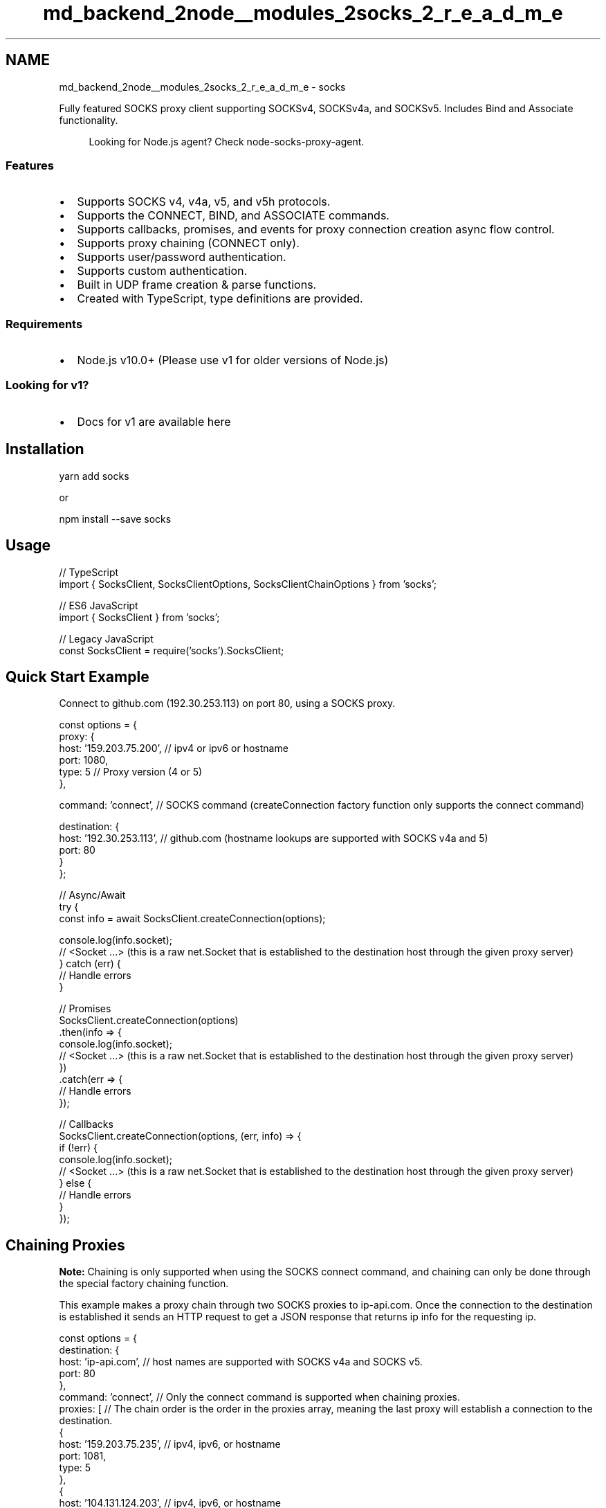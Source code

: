 .TH "md_backend_2node__modules_2socks_2_r_e_a_d_m_e" 3 "My Project" \" -*- nroff -*-
.ad l
.nh
.SH NAME
md_backend_2node__modules_2socks_2_r_e_a_d_m_e \- socks \fR\fP \fR\fP 
.PP
 Fully featured SOCKS proxy client supporting SOCKSv4, SOCKSv4a, and SOCKSv5\&. Includes Bind and Associate functionality\&.
.PP
.RS 4
Looking for Node\&.js agent? Check \fRnode-socks-proxy-agent\fP\&. 
.RE
.PP
.SS "Features"
.IP "\(bu" 2
Supports SOCKS v4, v4a, v5, and v5h protocols\&.
.IP "\(bu" 2
Supports the CONNECT, BIND, and ASSOCIATE commands\&.
.IP "\(bu" 2
Supports callbacks, promises, and events for proxy connection creation async flow control\&.
.IP "\(bu" 2
Supports proxy chaining (CONNECT only)\&.
.IP "\(bu" 2
Supports user/password authentication\&.
.IP "\(bu" 2
Supports custom authentication\&.
.IP "\(bu" 2
Built in UDP frame creation & parse functions\&.
.IP "\(bu" 2
Created with TypeScript, type definitions are provided\&.
.PP
.SS "Requirements"
.IP "\(bu" 2
Node\&.js v10\&.0+ (Please use \fRv1\fP for older versions of Node\&.js)
.PP
.SS "Looking for v1?"
.IP "\(bu" 2
Docs for v1 are available \fRhere\fP
.PP
.SH "Installation"
.PP
\fRyarn add socks\fP
.PP
or
.PP
\fRnpm install --save socks\fP
.SH "Usage"
.PP
.PP
.nf
// TypeScript
import { SocksClient, SocksClientOptions, SocksClientChainOptions } from 'socks';

// ES6 JavaScript
import { SocksClient } from 'socks';

// Legacy JavaScript
const SocksClient = require('socks')\&.SocksClient;
.fi
.PP
.SH "Quick Start Example"
.PP
Connect to github\&.com (192\&.30\&.253\&.113) on port 80, using a SOCKS proxy\&.
.PP
.PP
.nf
const options = {
  proxy: {
    host: '159\&.203\&.75\&.200', // ipv4 or ipv6 or hostname
    port: 1080,
    type: 5 // Proxy version (4 or 5)
  },

  command: 'connect', // SOCKS command (createConnection factory function only supports the connect command)

  destination: {
    host: '192\&.30\&.253\&.113', // github\&.com (hostname lookups are supported with SOCKS v4a and 5)
    port: 80
  }
};

// Async/Await
try {
  const info = await SocksClient\&.createConnection(options);

  console\&.log(info\&.socket);
  // <Socket \&.\&.\&.>  (this is a raw net\&.Socket that is established to the destination host through the given proxy server)
} catch (err) {
  // Handle errors
}

// Promises
SocksClient\&.createConnection(options)
\&.then(info => {
  console\&.log(info\&.socket);
  // <Socket \&.\&.\&.>  (this is a raw net\&.Socket that is established to the destination host through the given proxy server)
})
\&.catch(err => {
  // Handle errors
});

// Callbacks
SocksClient\&.createConnection(options, (err, info) => {
  if (!err) {
    console\&.log(info\&.socket);
    // <Socket \&.\&.\&.>  (this is a raw net\&.Socket that is established to the destination host through the given proxy server)
  } else {
    // Handle errors
  }
});
.fi
.PP
.SH "Chaining Proxies"
.PP
\fBNote:\fP Chaining is only supported when using the SOCKS connect command, and chaining can only be done through the special factory chaining function\&.
.PP
This example makes a proxy chain through two SOCKS proxies to ip-api\&.com\&. Once the connection to the destination is established it sends an HTTP request to get a JSON response that returns ip info for the requesting ip\&.
.PP
.PP
.nf
const options = {
  destination: {
    host: 'ip\-api\&.com', // host names are supported with SOCKS v4a and SOCKS v5\&.
    port: 80
  },
  command: 'connect', // Only the connect command is supported when chaining proxies\&.
  proxies: [ // The chain order is the order in the proxies array, meaning the last proxy will establish a connection to the destination\&.
    {
      host: '159\&.203\&.75\&.235', // ipv4, ipv6, or hostname
      port: 1081,
      type: 5
    },
    {
      host: '104\&.131\&.124\&.203', // ipv4, ipv6, or hostname
      port: 1081,
      type: 5
    }
  ]
}

// Async/Await
try {
  const info = await SocksClient\&.createConnectionChain(options);

  console\&.log(info\&.socket);
  // <Socket \&.\&.\&.>  (this is a raw net\&.Socket that is established to the destination host through the given proxy servers)

  console\&.log(info\&.socket\&.remoteAddress) // The remote address of the returned socket is the first proxy in the chain\&.
  // 159\&.203\&.75\&.235

  info\&.socket\&.write('GET /json HTTP/1\&.1\\nHost: ip\-api\&.com\\n\\n');
  info\&.socket\&.on('data', (data) => {
    console\&.log(data\&.toString()); // ip\-api\&.com sees that the last proxy in the chain (104\&.131\&.124\&.203) is connected to it\&.
    /*
      HTTP/1\&.1 200 OK
      Access\-Control\-Allow\-Origin: *
      Content\-Type: application/json; charset=utf\-8
      Date: Sun, 24 Dec 2017 03:47:51 GMT
      Content\-Length: 300

      {
        "as":"AS14061 Digital Ocean, Inc\&.",
        "city":"Clifton",
        "country":"United States",
        "countryCode":"US",
        "isp":"Digital Ocean",
        "lat":40\&.8326,
        "lon":\-74\&.1307,
        "org":"Digital Ocean",
        "query":"104\&.131\&.124\&.203",
        "region":"NJ",
        "regionName":"New Jersey",
        "status":"success",
        "timezone":"America/New_York",
        "zip":"07014"
      }
    */
  });
} catch (err) {
  // Handle errors
}

// Promises
SocksClient\&.createConnectionChain(options)
\&.then(info => {
  console\&.log(info\&.socket);
  // <Socket \&.\&.\&.>  (this is a raw net\&.Socket that is established to the destination host through the given proxy server)

  console\&.log(info\&.socket\&.remoteAddress) // The remote address of the returned socket is the first proxy in the chain\&.
  // 159\&.203\&.75\&.235

  info\&.socket\&.write('GET /json HTTP/1\&.1\\nHost: ip\-api\&.com\\n\\n');
  info\&.socket\&.on('data', (data) => {
    console\&.log(data\&.toString()); // ip\-api\&.com sees that the last proxy in the chain (104\&.131\&.124\&.203) is connected to it\&.
    /*
      HTTP/1\&.1 200 OK
      Access\-Control\-Allow\-Origin: *
      Content\-Type: application/json; charset=utf\-8
      Date: Sun, 24 Dec 2017 03:47:51 GMT
      Content\-Length: 300

      {
        "as":"AS14061 Digital Ocean, Inc\&.",
        "city":"Clifton",
        "country":"United States",
        "countryCode":"US",
        "isp":"Digital Ocean",
        "lat":40\&.8326,
        "lon":\-74\&.1307,
        "org":"Digital Ocean",
        "query":"104\&.131\&.124\&.203",
        "region":"NJ",
        "regionName":"New Jersey",
        "status":"success",
        "timezone":"America/New_York",
        "zip":"07014"
      }
    */
  });
})
\&.catch(err => {
  // Handle errors
});

// Callbacks
SocksClient\&.createConnectionChain(options, (err, info) => {
  if (!err) {
    console\&.log(info\&.socket);
    // <Socket \&.\&.\&.>  (this is a raw net\&.Socket that is established to the destination host through the given proxy server)

    console\&.log(info\&.socket\&.remoteAddress) // The remote address of the returned socket is the first proxy in the chain\&.
  // 159\&.203\&.75\&.235

  info\&.socket\&.write('GET /json HTTP/1\&.1\\nHost: ip\-api\&.com\\n\\n');
  info\&.socket\&.on('data', (data) => {
    console\&.log(data\&.toString()); // ip\-api\&.com sees that the last proxy in the chain (104\&.131\&.124\&.203) is connected to it\&.
    /*
      HTTP/1\&.1 200 OK
      Access\-Control\-Allow\-Origin: *
      Content\-Type: application/json; charset=utf\-8
      Date: Sun, 24 Dec 2017 03:47:51 GMT
      Content\-Length: 300

      {
        "as":"AS14061 Digital Ocean, Inc\&.",
        "city":"Clifton",
        "country":"United States",
        "countryCode":"US",
        "isp":"Digital Ocean",
        "lat":40\&.8326,
        "lon":\-74\&.1307,
        "org":"Digital Ocean",
        "query":"104\&.131\&.124\&.203",
        "region":"NJ",
        "regionName":"New Jersey",
        "status":"success",
        "timezone":"America/New_York",
        "zip":"07014"
      }
    */
  });
  } else {
    // Handle errors
  }
});
.fi
.PP
.SH "Bind Example (TCP Relay)"
.PP
When the bind command is sent to a SOCKS v4/v5 proxy server, the proxy server starts listening on a new TCP port and the proxy relays then remote host information back to the client\&. When another remote client connects to the proxy server on this port the SOCKS proxy sends a notification that an incoming connection has been accepted to the initial client and a full duplex stream is now established to the initial client and the client that connected to that special port\&.
.PP
.PP
.nf
const options = {
  proxy: {
    host: '159\&.203\&.75\&.235', // ipv4, ipv6, or hostname
    port: 1081,
    type: 5
  },

  command: 'bind',

  // When using BIND, the destination should be the remote client that is expected to connect to the SOCKS proxy\&. Using 0\&.0\&.0\&.0 makes the Proxy accept any incoming connection on that port\&.
  destination: {
    host: '0\&.0\&.0\&.0',
    port: 0
  }
};

// Creates a new SocksClient instance\&.
const client = new SocksClient(options);

// When the SOCKS proxy has bound a new port and started listening, this event is fired\&.
client\&.on('bound', info => {
  console\&.log(info\&.remoteHost);
  /*
  {
    host: "159\&.203\&.75\&.235",
    port: 57362
  }
  */
});

// When a client connects to the newly bound port on the SOCKS proxy, this event is fired\&.
client\&.on('established', info => {
  // info\&.remoteHost is the remote address of the client that connected to the SOCKS proxy\&.
  console\&.log(info\&.remoteHost);
  /*
    host: 67\&.171\&.34\&.23,
    port: 49823
  */

  console\&.log(info\&.socket);
  // <Socket \&.\&.\&.>  (This is a raw net\&.Socket that is a connection between the initial client and the remote client that connected to the proxy)

  // Handle received data\&.\&.\&.
  info\&.socket\&.on('data', data => {
    console\&.log('recv', data);
  });
});

// An error occurred trying to establish this SOCKS connection\&.
client\&.on('error', err => {
  console\&.error(err);
});

// Start connection to proxy
client\&.connect();
.fi
.PP
.SH "Associate Example (UDP Relay)"
.PP
When the associate command is sent to a SOCKS v5 proxy server, it sets up a UDP relay that allows the client to send UDP packets to a remote host through the proxy server, and also receive UDP packet responses back through the proxy server\&.
.PP
.PP
.nf
const options = {
  proxy: {
    host: '159\&.203\&.75\&.235', // ipv4, ipv6, or hostname
    port: 1081,
    type: 5
  },

  command: 'associate',

  // When using associate, the destination should be the remote client that is expected to send UDP packets to the proxy server to be forwarded\&. This should be your local ip, or optionally the wildcard address (0\&.0\&.0\&.0)  UDP Client <\-> Proxy <\-> UDP Client
  destination: {
    host: '0\&.0\&.0\&.0',
    port: 0
  }
};

// Create a local UDP socket for sending packets to the proxy\&.
const udpSocket = dgram\&.createSocket('udp4');
udpSocket\&.bind();

// Listen for incoming UDP packets from the proxy server\&.
udpSocket\&.on('message', (message, rinfo) => {
  console\&.log(SocksClient\&.parseUDPFrame(message));
  /*
  { frameNumber: 0,
    remoteHost: { host: '165\&.227\&.108\&.231', port: 4444 }, // The remote host that replied with a UDP packet
    data: <Buffer 74 65 73 74 0a> // The data
  }
  */
});

let client = new SocksClient(associateOptions);

// When the UDP relay is established, this event is fired and includes the UDP relay port to send data to on the proxy server\&.
client\&.on('established', info => {
  console\&.log(info\&.remoteHost);
  /*
    {
      host: '159\&.203\&.75\&.235',
      port: 44711
    }
  */

  // Send 'hello' to 165\&.227\&.108\&.231:4444
  const packet = SocksClient\&.createUDPFrame({
    remoteHost: { host: '165\&.227\&.108\&.231', port: 4444 },
    data: Buffer\&.from(line)
  });
  udpSocket\&.send(packet, info\&.remoteHost\&.port, info\&.remoteHost\&.host);
});

// Start connection
client\&.connect();
.fi
.PP
.PP
\fBNote:\fP The associate TCP connection to the proxy must remain open for the UDP relay to work\&.
.SH "Additional Examples"
.PP
\fBDocumentation\fP
.SH "Migrating from v1"
.PP
Looking for a guide to migrate from v1? Look \fBhere\fP
.SH "Api Reference:"
.PP
\fBNote:\fP socks includes full TypeScript definitions\&. These can even be used without using TypeScript as most IDEs (such as VS Code) will use these type definition files for auto completion intellisense even in JavaScript files\&.
.PP
.IP "\(bu" 2
Class: SocksClient
.IP "  \(bu" 4
\fBnew SocksClient(options[, callback])\fP
.IP "  \(bu" 4
\fBClass Method: SocksClient\&.createConnection(options[, callback])\fP
.IP "  \(bu" 4
\fBClass Method: SocksClient\&.createConnectionChain(options[, callback])\fP
.IP "  \(bu" 4
\fBClass Method: SocksClient\&.createUDPFrame(options)\fP
.IP "  \(bu" 4
\fBClass Method: SocksClient\&.parseUDPFrame(data)\fP
.IP "  \(bu" 4
\fBEvent: 'error'\fP
.IP "  \(bu" 4
\fBEvent: 'bound'\fP
.IP "  \(bu" 4
\fBEvent: 'established'\fP
.IP "  \(bu" 4
\fBclient\&.connect()\fP
.IP "  \(bu" 4
\fBclient\&.socksClientOptions\fP
.PP

.PP
.SS "SocksClient"
SocksClient establishes SOCKS proxy connections to remote destination hosts\&. These proxy connections are fully transparent to the server and once established act as full duplex streams\&. SOCKS v4, v4a, v5, and v5h are supported, as well as the connect, bind, and associate commands\&.
.PP
SocksClient supports creating connections using callbacks, promises, and async/await flow control using two static factory functions createConnection and createConnectionChain\&. It also internally extends EventEmitter which results in allowing event handling based async flow control\&.
.PP
\fBSOCKS Compatibility Table\fP
.PP
Note: When using 4a please specify type: 4, and when using 5h please specify type 5\&.
.PP
Socks Version   TCP   UDP   IPv4   IPv6   Hostname    SOCKS v4   ✅   ❌   ✅   ❌   ❌    SOCKS v4a   ✅   ❌   ✅   ❌   ✅    SOCKS v5 (includes v5h)   ✅   ✅   ✅   ✅   ✅   
.SS "new SocksClient(options)"
.IP "\(bu" 2
\fRoptions\fP {SocksClientOptions} - An object describing the SOCKS proxy to use, the command to send and establish, and the destination host to connect to\&.
.PP
.SS "SocksClientOptions"
.PP
.nf
{
  proxy: {
    host: '159\&.203\&.75\&.200', // ipv4, ipv6, or hostname
    port: 1080,
    type: 5, // Proxy version (4 or 5)\&. For v4a use 4, for v5h use 5\&.

    // Optional fields
    userId: 'some username', // Used for SOCKS4 userId auth, and SOCKS5 user/pass auth in conjunction with password\&.
    password: 'some password', // Used in conjunction with userId for user/pass auth for SOCKS5 proxies\&.
    custom_auth_method: 0x80,  // If using a custom auth method, specify the type here\&. If this is set, ALL other custom_auth_*** options must be set as well\&.
    custom_auth_request_handler: async () =>\&. {
      // This will be called when it's time to send the custom auth handshake\&. You must return a Buffer containing the data to send as your authentication\&.
      return Buffer\&.from([0x01,0x02,0x03]);
    },
    // This is the expected size (bytes) of the custom auth response from the proxy server\&.
    custom_auth_response_size: 2,
    // This is called when the auth response is received\&. The received packet is passed in as a Buffer, and you must return a boolean indicating the response from the server said your custom auth was successful or failed\&.
    custom_auth_response_handler: async (data) => {
      return data[1] === 0x00;
    }
  },

  command: 'connect', // connect, bind, associate

  destination: {
    host: '192\&.30\&.253\&.113', // ipv4, ipv6, hostname\&. Hostnames work with v4a and v5\&.
    port: 80
  },

  // Optional fields
  timeout: 30000, // How long to wait to establish a proxy connection\&. (defaults to 30 seconds)

  set_tcp_nodelay: true // If true, will turn on the underlying sockets TCP_NODELAY option\&.
}
.fi
.PP
.SS "Class Method: SocksClient\&.createConnection(options[, callback])"
.IP "\(bu" 2
\fRoptions\fP { SocksClientOptions } - An object describing the SOCKS proxy to use, the command to send and establish, and the destination host to connect to\&.
.IP "\(bu" 2
\fRcallback\fP { Function } - Optional callback function that is called when the proxy connection is established, or an error occurs\&.
.IP "\(bu" 2
\fRreturns\fP { Promise } - A Promise is returned that is resolved when the proxy connection is established, or rejected when an error occurs\&.
.PP
.PP
Creates a new proxy connection through the given proxy to the given destination host\&. This factory function supports callbacks and promises for async flow control\&.
.PP
\fBNote:\fP If a callback function is provided, the promise will always resolve regardless of an error occurring\&. Please be sure to exclusively use either promises or callbacks when using this factory function\&.
.PP
.PP
.nf
const options = {
  proxy: {
    host: '159\&.203\&.75\&.200', // ipv4, ipv6, or hostname
    port: 1080,
    type: 5 // Proxy version (4 or 5)
  },

  command: 'connect', // connect, bind, associate

  destination: {
    host: '192\&.30\&.253\&.113', // ipv4, ipv6, or hostname
    port: 80
  }
}

// Await/Async (uses a Promise)
try {
  const info = await SocksClient\&.createConnection(options);
  console\&.log(info);
  /*
  {
    socket: <Socket \&.\&.\&.>,  // Raw net\&.Socket
  }
  */
  / <Socket \&.\&.\&.>  (this is a raw net\&.Socket that is established to the destination host through the given proxy server)

} catch (err) {
  // Handle error\&.\&.\&.
}

// Promise
SocksClient\&.createConnection(options)
\&.then(info => {
  console\&.log(info);
  /*
  {
    socket: <Socket \&.\&.\&.>,  // Raw net\&.Socket
  }
  */
})
\&.catch(err => {
  // Handle error\&.\&.\&.
});

// Callback
SocksClient\&.createConnection(options, (err, info) => {
  if (!err) {
    console\&.log(info);
  /*
  {
    socket: <Socket \&.\&.\&.>,  // Raw net\&.Socket
  }
  */
  } else {
    // Handle error\&.\&.\&.
  }
});
.fi
.PP
.SS "Class Method: SocksClient\&.createConnectionChain(options[, callback])"
.IP "\(bu" 2
\fRoptions\fP { SocksClientChainOptions } - An object describing a list of SOCKS proxies to use, the command to send and establish, and the destination host to connect to\&.
.IP "\(bu" 2
\fRcallback\fP { Function } - Optional callback function that is called when the proxy connection chain is established, or an error occurs\&.
.IP "\(bu" 2
\fRreturns\fP { Promise } - A Promise is returned that is resolved when the proxy connection chain is established, or rejected when an error occurs\&.
.PP
.PP
Creates a new proxy connection chain through a list of at least two SOCKS proxies to the given destination host\&. This factory method supports callbacks and promises for async flow control\&.
.PP
\fBNote:\fP If a callback function is provided, the promise will always resolve regardless of an error occurring\&. Please be sure to exclusively use either promises or callbacks when using this factory function\&.
.PP
\fBNote:\fP At least two proxies must be provided for the chain to be established\&.
.PP
.PP
.nf
const options = {
  proxies: [ // The chain order is the order in the proxies array, meaning the last proxy will establish a connection to the destination\&.
    {
      host: '159\&.203\&.75\&.235', // ipv4, ipv6, or hostname
      port: 1081,
      type: 5
    },
    {
      host: '104\&.131\&.124\&.203', // ipv4, ipv6, or hostname
      port: 1081,
      type: 5
    }
  ]

  command: 'connect', // Only connect is supported in chaining mode\&.

  destination: {
    host: '192\&.30\&.253\&.113', // ipv4, ipv6, hostname
    port: 80
  }
}
.fi
.PP
.SS "Class Method: SocksClient\&.createUDPFrame(details)"
.IP "\(bu" 2
\fRdetails\fP { SocksUDPFrameDetails } - An object containing the remote host, frame number, and frame data to use when creating a SOCKS UDP frame packet\&.
.IP "\(bu" 2
\fRreturns\fP { Buffer } - A Buffer containing all of the UDP frame data\&.
.PP
.PP
Creates a SOCKS UDP frame relay packet that is sent and received via a SOCKS proxy when using the associate command for UDP packet forwarding\&.
.PP
\fBSocksUDPFrameDetails\fP
.PP
.PP
.nf
{
  frameNumber: 0, // The frame number (used for breaking up larger packets)

  remoteHost: { // The remote host to have the proxy send data to, or the remote host that send this data\&.
    host: '1\&.2\&.3\&.4',
    port: 1234
  },

  data: <Buffer 01 02 03 04\&.\&.\&.> // A Buffer instance of data to include in the packet (actual data sent to the remote host)
}
interface SocksUDPFrameDetails {
  // The frame number of the packet\&.
  frameNumber?: number;

  // The remote host\&.
  remoteHost: SocksRemoteHost;

  // The packet data\&.
  data: Buffer;
}
.fi
.PP
.SS "Class Method: SocksClient\&.parseUDPFrame(data)"
.IP "\(bu" 2
\fRdata\fP { Buffer } - A Buffer instance containing SOCKS UDP frame data to parse\&.
.IP "\(bu" 2
\fRreturns\fP { SocksUDPFrameDetails } - An object containing the remote host, frame number, and frame data of the SOCKS UDP frame\&.
.PP
.PP
.PP
.nf
const frame = SocksClient\&.parseUDPFrame(data);
console\&.log(frame);
/*
{
  frameNumber: 0,
  remoteHost: {
    host: '1\&.2\&.3\&.4',
    port: 1234
  },
  data: <Buffer 01 02 03 04 \&.\&.\&.>
}
*/
.fi
.PP
.PP
Parses a Buffer instance and returns the parsed SocksUDPFrameDetails object\&.
.SH "Event: 'error'"
.PP
.IP "\(bu" 2
\fRerr\fP { SocksClientError } - An Error object containing an error message and the original SocksClientOptions\&.
.PP
.PP
This event is emitted if an error occurs when trying to establish the proxy connection\&.
.SH "Event: 'bound'"
.PP
.IP "\(bu" 2
\fRinfo\fP { SocksClientBoundEvent } An object containing a Socket and SocksRemoteHost info\&.
.PP
.PP
This event is emitted when using the BIND command on a remote SOCKS proxy server\&. This event indicates the proxy server is now listening for incoming connections on a specified port\&.
.PP
\fBSocksClientBoundEvent\fP 
.PP
.nf
{
  socket: net\&.Socket, // The underlying raw Socket
  remoteHost: {
    host: '1\&.2\&.3\&.4', // The remote host that is listening (usually the proxy itself)
    port: 4444 // The remote port the proxy is listening on for incoming connections (when using BIND)\&.
  }
}

.fi
.PP
.SH "Event: 'established'"
.PP
.IP "\(bu" 2
\fRinfo\fP { SocksClientEstablishedEvent } An object containing a Socket and SocksRemoteHost info\&.
.PP
.PP
This event is emitted when the following conditions are met:
.IP "1." 4
When using the CONNECT command, and a proxy connection has been established to the remote host\&.
.IP "2." 4
When using the BIND command, and an incoming connection has been accepted by the proxy and a TCP relay has been established\&.
.IP "3." 4
When using the ASSOCIATE command, and a UDP relay has been established\&.
.PP
.PP
When using BIND, 'bound' is first emitted to indicate the SOCKS server is waiting for an incoming connection, and provides the remote port the SOCKS server is listening on\&.
.PP
When using ASSOCIATE, 'established' is emitted with the remote UDP port the SOCKS server is accepting UDP frame packets on\&.
.PP
\fBSocksClientEstablishedEvent\fP 
.PP
.nf
{
  socket: net\&.Socket, // The underlying raw Socket
  remoteHost: {
    host: '1\&.2\&.3\&.4', // The remote host that is listening (usually the proxy itself)
    port: 52738 // The remote port the proxy is listening on for incoming connections (when using BIND)\&.
  }
}

.fi
.PP
.SH "client\&.connect()"
.PP
Starts connecting to the remote SOCKS proxy server to establish a proxy connection to the destination host\&.
.SH "client\&.socksClientOptions"
.PP
.IP "\(bu" 2
\fRreturns\fP { SocksClientOptions } The options that were passed to the SocksClient\&.
.PP
.PP
Gets the options that were passed to the SocksClient when it was created\&.
.PP
\fBSocksClientError\fP 
.PP
.nf
{ // Subclassed from Error\&.
  message: 'An error has occurred',
  options: {
    // SocksClientOptions
  }
}

.fi
.PP
.SH "Further Reading:"
.PP
Please read the SOCKS 5 specifications for more information on how to use BIND and Associate\&. http://www.ietf.org/rfc/rfc1928.txt
.SH "License"
.PP
This work is licensed under the \fRMIT license\fP\&. 
